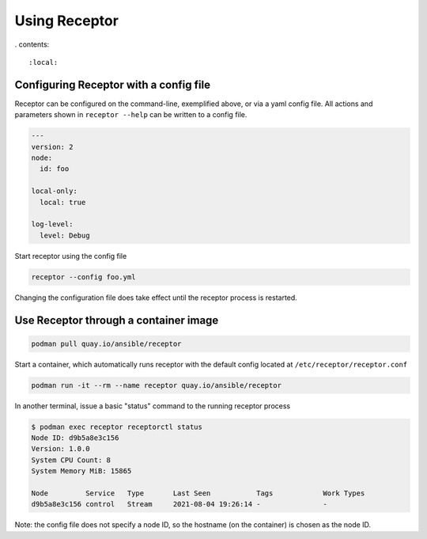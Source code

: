Using Receptor
===============

. contents::

   :local:

Configuring Receptor with a config file
----------------------------------------

Receptor can be configured on the command-line, exemplified above, or via a yaml config file. All actions and parameters shown in ``receptor --help`` can be written to a config file.

.. code-block:: yaml

    ---
    version: 2
    node:
      id: foo

    local-only:
      local: true

    log-level:
      level: Debug

Start receptor using the config file

.. code-block:: bash

    receptor --config foo.yml

Changing the configuration file does take effect until the receptor process is restarted.

.. _using_receptor_containers:

Use Receptor through a container image
---------------------------------------

.. code-block:: bash

    podman pull quay.io/ansible/receptor

Start a container, which automatically runs receptor with the default config located at ``/etc/receptor/receptor.conf``

.. code-block:: bash

    podman run -it --rm --name receptor quay.io/ansible/receptor

In another terminal, issue a basic "status" command to the running receptor process

.. code-block:: bash

    $ podman exec receptor receptorctl status
    Node ID: d9b5a8e3c156
    Version: 1.0.0
    System CPU Count: 8
    System Memory MiB: 15865

    Node         Service   Type       Last Seen           Tags            Work Types
    d9b5a8e3c156 control   Stream     2021-08-04 19:26:14 -               -

Note: the config file does not specify a node ID, so the hostname (on the container) is chosen as the node ID.
